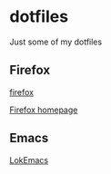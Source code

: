 * dotfiles

Just some of my dotfiles

** Firefox
[[file:firefox/][firefox]]

[[file:firefox/home.html][Firefox homepage]]

** Emacs

[[file:emacs/][LokEmacs]]
